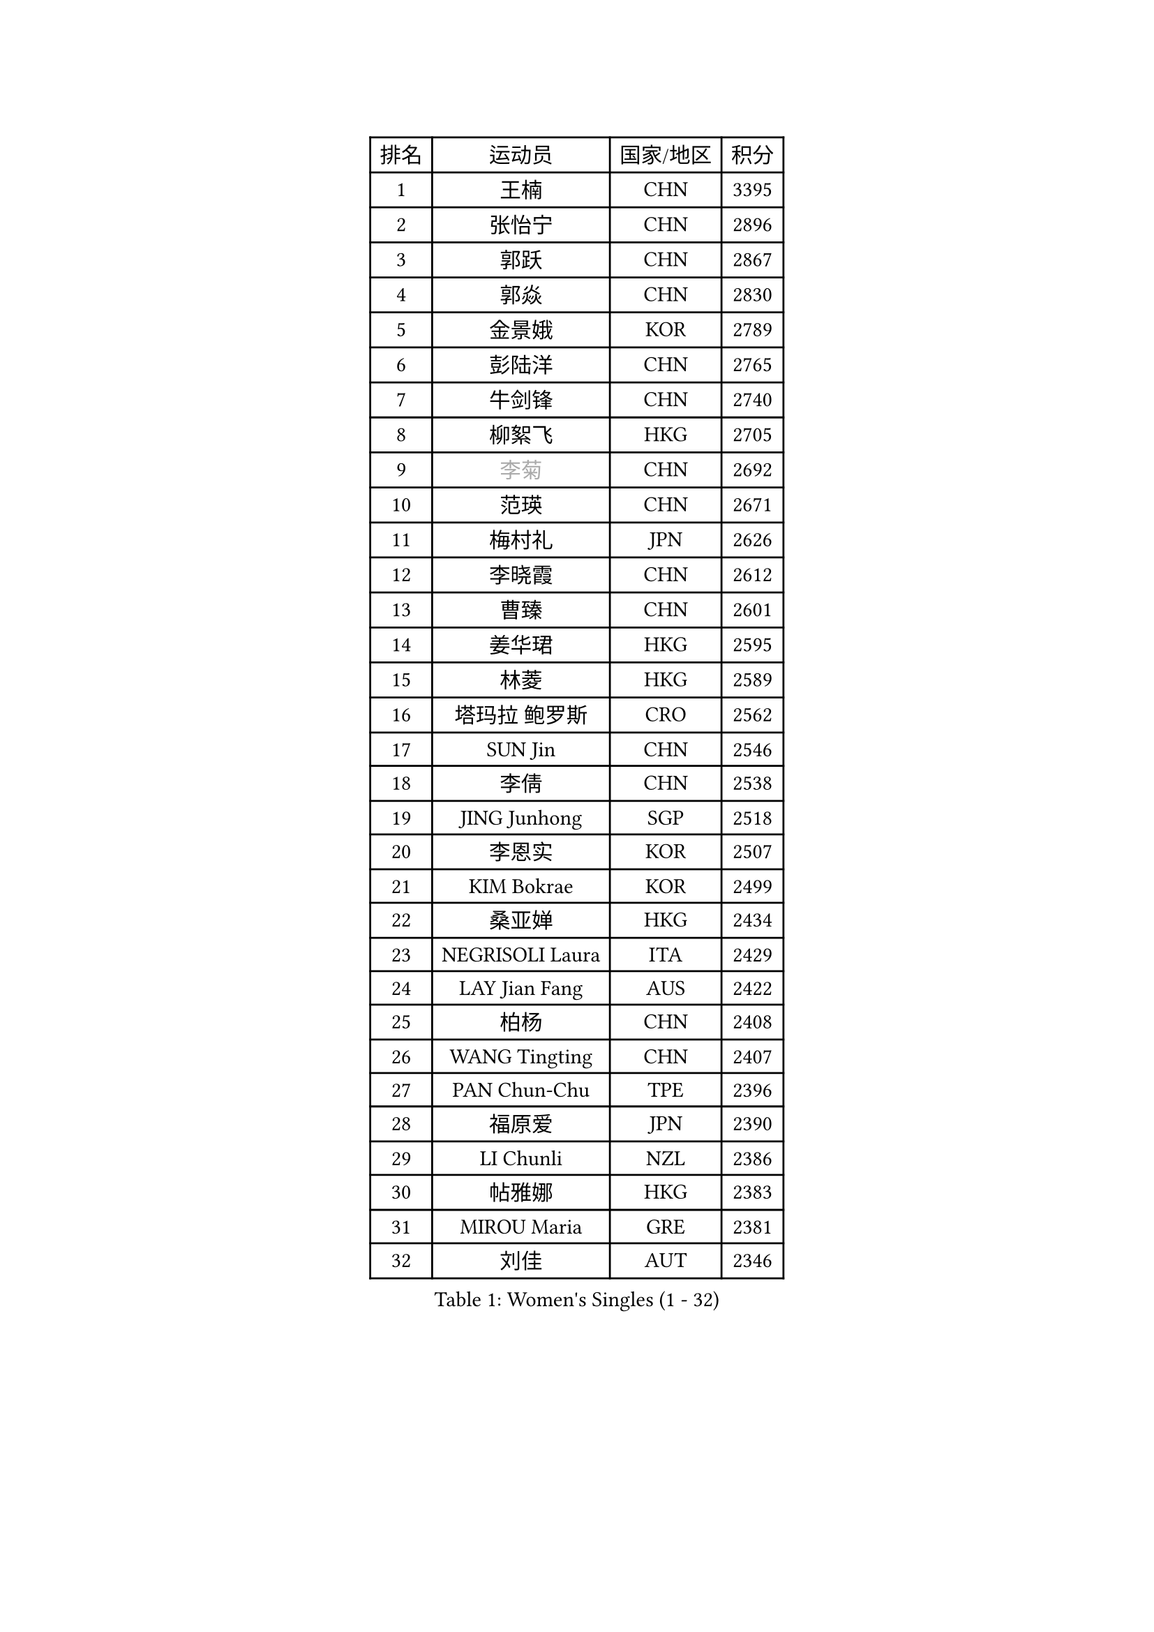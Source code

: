 
#set text(font: ("Courier New", "NSimSun"))
#figure(
  caption: "Women's Singles (1 - 32)",
    table(
      columns: 4,
      [排名], [运动员], [国家/地区], [积分],
      [1], [王楠], [CHN], [3395],
      [2], [张怡宁], [CHN], [2896],
      [3], [郭跃], [CHN], [2867],
      [4], [郭焱], [CHN], [2830],
      [5], [金景娥], [KOR], [2789],
      [6], [彭陆洋], [CHN], [2765],
      [7], [牛剑锋], [CHN], [2740],
      [8], [柳絮飞], [HKG], [2705],
      [9], [#text(gray, "李菊")], [CHN], [2692],
      [10], [范瑛], [CHN], [2671],
      [11], [梅村礼], [JPN], [2626],
      [12], [李晓霞], [CHN], [2612],
      [13], [曹臻], [CHN], [2601],
      [14], [姜华珺], [HKG], [2595],
      [15], [林菱], [HKG], [2589],
      [16], [塔玛拉 鲍罗斯], [CRO], [2562],
      [17], [SUN Jin], [CHN], [2546],
      [18], [李倩], [CHN], [2538],
      [19], [JING Junhong], [SGP], [2518],
      [20], [李恩实], [KOR], [2507],
      [21], [KIM Bokrae], [KOR], [2499],
      [22], [桑亚婵], [HKG], [2434],
      [23], [NEGRISOLI Laura], [ITA], [2429],
      [24], [LAY Jian Fang], [AUS], [2422],
      [25], [柏杨], [CHN], [2408],
      [26], [WANG Tingting], [CHN], [2407],
      [27], [PAN Chun-Chu], [TPE], [2396],
      [28], [福原爱], [JPN], [2390],
      [29], [LI Chunli], [NZL], [2386],
      [30], [帖雅娜], [HKG], [2383],
      [31], [MIROU Maria], [GRE], [2381],
      [32], [刘佳], [AUT], [2346],
    )
  )#pagebreak()

#set text(font: ("Courier New", "NSimSun"))
#figure(
  caption: "Women's Singles (33 - 64)",
    table(
      columns: 4,
      [排名], [运动员], [国家/地区], [积分],
      [33], [高军], [USA], [2340],
      [34], [米哈拉 斯蒂芙], [ROU], [2332],
      [35], [NEMES Olga], [ROU], [2326],
      [36], [BADESCU Otilia], [ROU], [2322],
      [37], [#text(gray, "LI Jia")], [CHN], [2314],
      [38], [TANIGUCHI Naoko], [JPN], [2313],
      [39], [PASKAUSKIENE Ruta], [LTU], [2311],
      [40], [TAN Wenling], [ITA], [2309],
      [41], [MELNIK Galina], [RUS], [2306],
      [42], [SUK Eunmi], [KOR], [2300],
      [43], [张瑞], [HKG], [2299],
      [44], [ZHANG Xueling], [SGP], [2298],
      [45], [CHEN TONG Fei-Ming], [TPE], [2297],
      [46], [克里斯蒂娜 托特], [HUN], [2294],
      [47], [GANINA Svetlana], [RUS], [2290],
      [48], [KIM Kyungha], [KOR], [2287],
      [49], [WANG Chen], [CHN], [2284],
      [50], [YIP Lily], [USA], [2278],
      [51], [平野早矢香], [JPN], [2271],
      [52], [DVORAK Galia], [ESP], [2270],
      [53], [STRUSE Nicole], [GER], [2267],
      [54], [FAZEKAS Maria], [HUN], [2261],
      [55], [金英姬], [PRK], [2259],
      [56], [DAS Mouma], [IND], [2246],
      [57], [FUJINUMA Ai], [JPN], [2245],
      [58], [福冈春菜], [JPN], [2237],
      [59], [LI Qiangbing], [AUT], [2228],
      [60], [陈晴], [CHN], [2221],
      [61], [KISHIDA Satoko], [JPN], [2217],
      [62], [ODOROVA Eva], [SVK], [2215],
      [63], [STEFANOVA Nikoleta], [ITA], [2215],
      [64], [SCHOPP Jie], [GER], [2214],
    )
  )#pagebreak()

#set text(font: ("Courier New", "NSimSun"))
#figure(
  caption: "Women's Singles (65 - 96)",
    table(
      columns: 4,
      [排名], [运动员], [国家/地区], [积分],
      [65], [PALINA Irina], [RUS], [2211],
      [66], [LI Yun Fei], [BEL], [2195],
      [67], [BURGAR Spela], [SLO], [2192],
      [68], [KOMWONG Nanthana], [THA], [2189],
      [69], [DOBESOVA Jana], [CZE], [2182],
      [70], [#text(gray, "TAKEDA Akiko")], [JPN], [2171],
      [71], [维多利亚 帕芙洛维奇], [BLR], [2165],
      [72], [倪夏莲], [LUX], [2164],
      [73], [BATORFI Csilla], [HUN], [2157],
      [74], [KIM Mi Yong], [PRK], [2153],
      [75], [KOVTUN Elena], [UKR], [2153],
      [76], [LU Yun-Feng], [TPE], [2153],
      [77], [JEON Hyekyung], [KOR], [2146],
      [78], [#text(gray, "KIM Mookyo")], [KOR], [2144],
      [79], [#text(gray, "REGENWETTER Peggy")], [LUX], [2136],
      [80], [李佳薇], [SGP], [2135],
      [81], [MUTLU Nevin], [TUR], [2128],
      [82], [SMISTIKOVA Martina], [CZE], [2127],
      [83], [KRAVCHENKO Marina], [ISR], [2121],
      [84], [GHATAK Poulomi], [IND], [2115],
      [85], [藤井宽子], [JPN], [2112],
      [86], [PETROVA Detelina], [BUL], [2111],
      [87], [LANG Kristin], [GER], [2106],
      [88], [LI Nan], [CHN], [2103],
      [89], [#text(gray, "GAO Jing Yi")], [IRL], [2101],
      [90], [MUANGSUK Anisara], [THA], [2093],
      [91], [BOLLMEIER Nadine], [GER], [2091],
      [92], [SHIN Soohee], [KOR], [2086],
      [93], [金香美], [PRK], [2084],
      [94], [MOLNAR Cornelia], [CRO], [2081],
      [95], [KOSTROMINA Tatyana], [BLR], [2078],
      [96], [HARABASZOVA Lenka], [CZE], [2077],
    )
  )#pagebreak()

#set text(font: ("Courier New", "NSimSun"))
#figure(
  caption: "Women's Singles (97 - 128)",
    table(
      columns: 4,
      [排名], [运动员], [国家/地区], [积分],
      [97], [HUANG Yi-Hua], [TPE], [2077],
      [98], [BEH Lee Wei], [MAS], [2076],
      [99], [LEE I-Chen], [TPE], [2073],
      [100], [#text(gray, "LOWER Helen")], [ENG], [2063],
      [101], [乔治娜 波塔], [HUN], [2056],
      [102], [文炫晶], [KOR], [2048],
      [103], [MARCEKOVA Viera], [SVK], [2041],
      [104], [#text(gray, "")], [], [2039],
      [105], [朴美英], [KOR], [2038],
      [106], [HIURA Reiko], [JPN], [2027],
      [107], [#text(gray, "SUK Solji")], [KOR], [2027],
      [108], [#text(gray, "YANG Simone")], [USA], [2024],
      [109], [ERDELJI Silvija], [SRB], [2024],
      [110], [ROBERTSON Laura], [GER], [2022],
      [111], [#text(gray, "CARVALHO Vania")], [POR], [2021],
      [112], [VACENOVSKA Iveta], [CZE], [2018],
      [113], [FUJITA Yuki], [JPN], [2018],
      [114], [GETA Svetlana], [UZB], [2017],
      [115], [NECULA Iulia], [ROU], [2017],
      [116], [吴雪], [DOM], [2015],
      [117], [TASEI Mikie], [JPN], [2014],
      [118], [TODOROVIC Biljana], [SLO], [2013],
      [119], [PEREZ Luisana], [VEN], [2011],
      [120], [BILENKO Tetyana], [UKR], [2007],
      [121], [VOLAKAKI Archontoula], [GRE], [2006],
      [122], [VACHOVCOVA Alena], [CZE], [2005],
      [123], [KIRITSA Liudmila], [RUS], [2005],
      [124], [XU Yan], [SGP], [2003],
      [125], [#text(gray, "HAN Kwangsun")], [KOR], [2001],
      [126], [#text(gray, "POGOSSIAN Anna")], [ARM], [1998],
      [127], [KONISHI An], [JPN], [1992],
      [128], [MOLNAR Zita], [HUN], [1991],
    )
  )